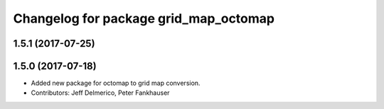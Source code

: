 ^^^^^^^^^^^^^^^^^^^^^^^^^^^^^^^^^^^^^^
Changelog for package grid_map_octomap
^^^^^^^^^^^^^^^^^^^^^^^^^^^^^^^^^^^^^^

1.5.1 (2017-07-25)
------------------

1.5.0 (2017-07-18)
------------------
* Added new package for octomap to grid map conversion.
* Contributors: Jeff Delmerico, Peter Fankhauser
